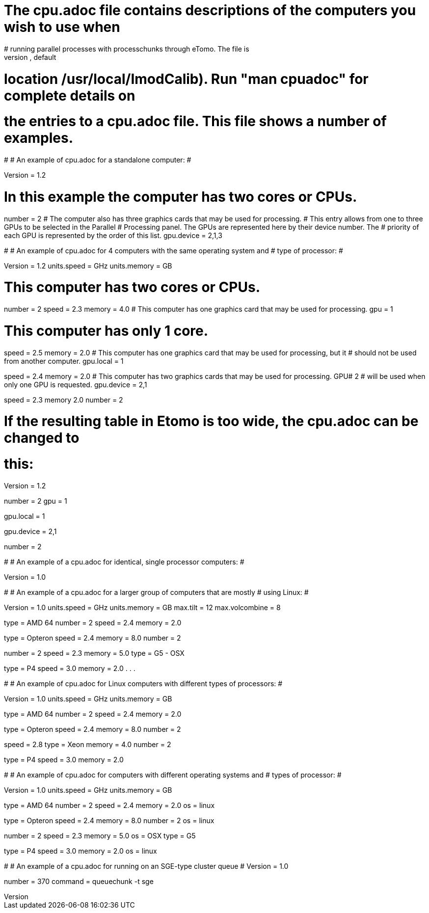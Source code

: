 # The cpu.adoc file contains descriptions of the computers you wish to use when
# running parallel processes with processchunks through eTomo.  The file is
# placed in the IMOD calibration directory (defined by $IMOD_CALIB_DIR, default
# location /usr/local/ImodCalib).  Run "man cpuadoc" for complete details on
# the entries to a cpu.adoc file.  This file shows a number of examples.

#
# An example of cpu.adoc for a standalone computer:
#

Version = 1.2
[Computer = localhost]
# In this example the computer has two cores or CPUs.
number = 2
# The computer also has three graphics cards that may be used for processing.
# This entry allows from one to three GPUs to be selected in the Parallel
# Processing panel.  The GPUs are represented here by their device number.  The
# priority of each GPU is represented by the order of this list.
gpu.device = 2,1,3

#
# An example of cpu.adoc for 4 computers with the same operating system and 
# type of processor:
#

Version = 1.2
units.speed = GHz
units.memory = GB

[Computer = frodo]
# This computer has two cores or CPUs.
number = 2
speed = 2.3
memory = 4.0
# This computer has one graphics card that may be used for processing.
gpu = 1

[Computer = sam]
# This computer has only 1 core.
speed = 2.5
memory = 2.0
# This computer has one graphics card that may be used for processing, but it
# should not be used from another computer.
gpu.local = 1

[Computer = pippin]
speed = 2.4
memory = 2.0
# This computer has two graphics cards that may be used for processing.  GPU# 2
# will be used when only one GPU is requested.
gpu.device = 2,1

[Computer = merry]
speed = 2.3
memory 2.0
number = 2

# If the resulting table in Etomo is too wide, the cpu.adoc can be changed to
# this:

Version = 1.2

[Computer = frodo]
number = 2
gpu = 1

[Computer = sam]
gpu.local = 1

[Computer = pippin]
gpu.device = 2,1

[Computer = merry]
number = 2

#
# An example of a cpu.adoc for identical, single processor computers:
#

Version = 1.0

[Computer = frodo]

[Computer = sam]

[Computer = pippin]

[Computer = merry]

#
# An example of a cpu.adoc for a larger group of computers that are mostly 
# using Linux:
#

Version = 1.0
units.speed = GHz
units.memory = GB
max.tilt = 12
max.volcombine = 8

[Computer = frodo]
type = AMD 64
number = 2
speed = 2.4
memory = 2.0

[Computer = sam]
type = Opteron
speed = 2.4
memory = 8.0
number = 2

[Computer = pippin]
number = 2
speed = 2.3
memory = 5.0
type = G5 - OSX

[Computer = merry]
type = P4
speed = 3.0
memory = 2.0
.
.
.

#
# An example of cpu.adoc for Linux computers with different types of processors:
#

Version = 1.0
units.speed = GHz
units.memory = GB

[Computer = frodo]
type = AMD 64
number = 2
speed = 2.4
memory = 2.0

[Computer = sam]
type = Opteron
speed = 2.4
memory = 8.0
number = 2

[Computer = pippin]
speed = 2.8
type = Xeon
memory = 4.0
number = 2

[Computer = merry]
type = P4
speed = 3.0
memory = 2.0

#
# An example of cpu.adoc for computers with different operating systems and
# types of processor:
#

Version = 1.0
units.speed = GHz
units.memory = GB

[Computer = frodo]
type = AMD 64
number = 2
speed = 2.4
memory = 2.0
os = linux

[Computer = sam]
type = Opteron
speed = 2.4
memory = 8.0
number = 2
os = linux

[Computer = pippin]
number = 2
speed = 2.3
memory = 5.0
os = OSX
type = G5

[Computer = merry]
type = P4
speed = 3.0
memory = 2.0
os = linux

#
# An example of a cpu.adoc for running on an SGE-type cluster queue
#
Version = 1.0

[Queue = cluster]
number = 370
command = queuechunk -t sge
